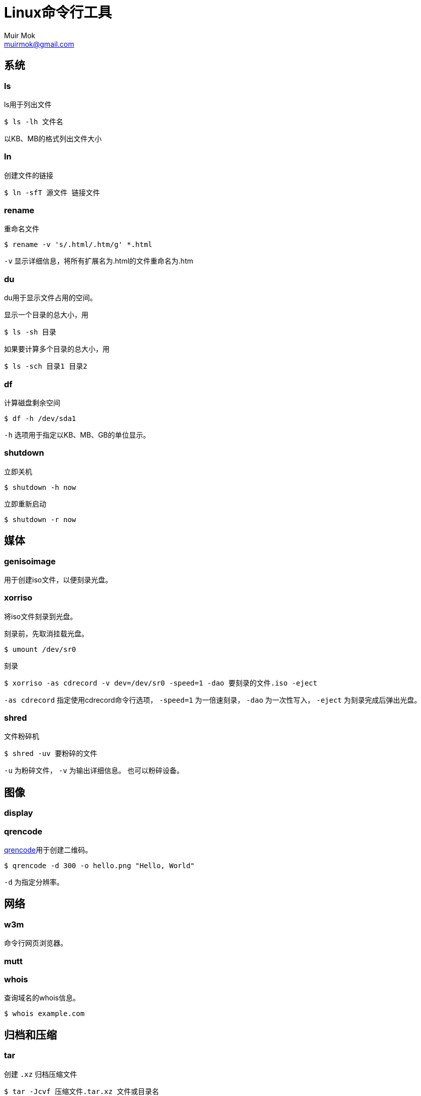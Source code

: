 = Linux命令行工具
Muir Mok <muirmok@gmail.com>
:author: Muir Mok
:imagesdir: images
:encoding: utf-8
:lang: zh-CN

== 系统

=== ls

ls用于列出文件

[source,bash]
----
$ ls -lh 文件名
----

以KB、MB的格式列出文件大小

=== ln

创建文件的链接

[source,bash]
----
$ ln -sfT 源文件 链接文件
----

=== rename

重命名文件

[source,bash]
----
$ rename -v 's/.html/.htm/g' *.html
----

`-v` 显示详细信息，将所有扩展名为.html的文件重命名为.htm

=== du

du用于显示文件占用的空间。

显示一个目录的总大小，用

[source,bash]
----
$ ls -sh 目录
----

如果要计算多个目录的总大小，用

[source,bash]
----
$ ls -sch 目录1 目录2
----

=== df

计算磁盘剩余空间

[source,bash]
----
$ df -h /dev/sda1
----

`-h` 选项用于指定以KB、MB、GB的单位显示。

=== shutdown

立即关机

[source,bash]
----
$ shutdown -h now
----

立即重新启动

[source,bash]
----
$ shutdown -r now
----

== 媒体

=== genisoimage

用于创建iso文件，以便刻录光盘。

=== xorriso

将iso文件刻录到光盘。

刻录前，先取消挂载光盘。

[source,bash]
----
$ umount /dev/sr0
----

刻录

[source,bash]
----
$ xorriso -as cdrecord -v dev=/dev/sr0 -speed=1 -dao 要刻录的文件.iso -eject
----

`-as cdrecord` 指定使用cdrecord命令行选项， `-speed=1` 为一倍速刻录， `-dao` 为一次性写入， `-eject` 为刻录完成后弹出光盘。

=== shred

文件粉碎机

[source,bash]
----
$ shred -uv 要粉碎的文件
----

`-u` 为粉碎文件， `-v` 为输出详细信息。
也可以粉碎设备。

== 图像

=== display

=== qrencode

https://github.com/fukuchi/libqrencode[qrencode]用于创建二维码。

[source,bash]
----
$ qrencode -d 300 -o hello.png "Hello, World"
----

`-d` 为指定分辨率。

== 网络

=== w3m

命令行网页浏览器。

=== mutt


=== whois

查询域名的whois信息。

[source,bash]
----
$ whois example.com
----

== 归档和压缩

=== tar

创建 `.xz` 归档压缩文件

[source,bash]
----
$ tar -Jcvf 压缩文件.tar.xz 文件或目录名
----

`-a` 选项会根据给出的压缩文件扩展名，自动判断并压缩

[source,bash]
----
$ tar -acvf 压缩文件.tar.gz 文件或目录名
----

因为给出了 `.gz` 的扩展名，自动使用gzip压缩

=== cpio

主要用于备份和打包文件。只能接受 `ls` 等命令和管道传递的文件名列表。

将当前目录下的所有文件创建为一个名为 `归档文件.cpio` 的归档

[source,bash]
----
$ ls | cpio -ov > 归档文件.cpio
----

`-c` 选项用于创建新文件， `-v` 用于列出详细信息。

在当前目录下解开归档

[source,bash]
----
$ cpio -iv < 归档文件.cpio
----
=== lha

https://github.com/jca02266/lha[lha]为DOS时代在日本广泛使用的压缩格式，文件扩展名为 `.lha` 或者 `.lzh`

创建 `.lzh` 压缩文件

[source,bash]
----
$ lha c 压缩文件.lzh 文件或目录名
----

解压缩 `.lzh` 文件

[source,bash]
----
$ lha x 压缩文件.lzh
----

=== upx

用于压缩可执行文件。可以对Windows的可执行文件和Linux的可执行文件进行压缩。

[source,bash]
----
$ upx -f --best 可执行文件名
----

== 处理文本

=== xvi

https://github.com/martinwguy/xvi[xvi]是一个vi编辑器。
可惜在中文Ubuntu系统上无法显示汉字。

[source,bash]
----
$ xvi
----

=== nvi

http://repo.or.cz/w/nvi.git[nvi]也是一个vi克隆，对汉字的支持好。

[source,bash]
----
$ nvi
----

=== unix2dos

用于把类Unix系统的文件转换为Windows的文件。用于转换文本文件。

[source,bash]
----
$ unix2dos 要转换的文件
----

=== dos2unix

用于把Windows的文件转换为类Unix系统的文件。用于转换文本文件。

[source,bash]
----
$ dos2unix 要转换的文件
----

=== tidy

https://github.com/htacg/tidy-html5[tidy]用于对HTML文件进行重排。

[source,bash]
----
$ tidy 文件.html
----

== 搜索文件


== 打印

== 编译

== 加密和解密

=== aescrypt

加密文件

[source,bash]
----
$ aescrypt -e 要加密的文件
----

解密文件

[source,bash]
----
$ aescrypt -d 要解密的文件.aes
----

== 其它

=== par2

创建文件的恢复卷，用于恢复文件

[source,bash]
----
$ par2 create -q -n1 -r5 文件
----

创建5%的单个恢复卷

=== bc

用于简单数学计算。

[source,bash]
----
$ bc -q
23+17
40
quit
----
